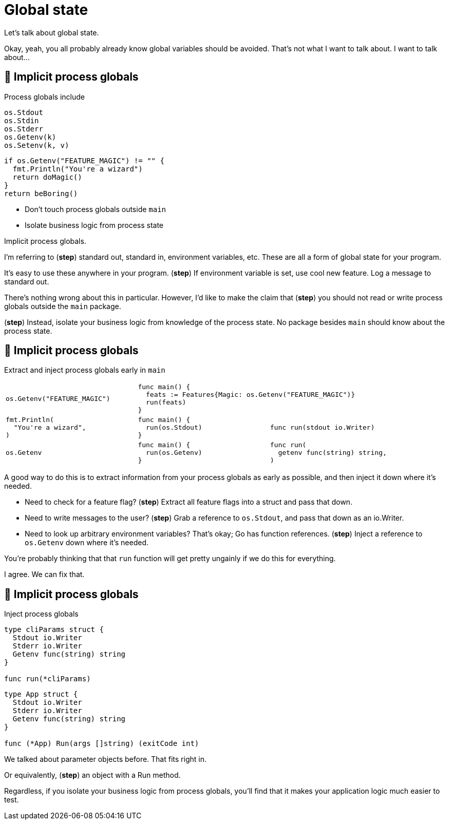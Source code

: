 = Global state

[.notes]
--
Let's talk about global state.

Okay, yeah, you all probably already know global variables should be avoided.
That's not what I want to talk about.
I want to talk about...
--

:process-globals: 🍝 Implicit process globals

[.columns.wrap]
== {process-globals}

[%step.column.is-half]
--
[.medium.text-left]
Process globals include

[source,go]
----
os.Stdout
os.Stdin
os.Stderr
os.Getenv(k)
os.Setenv(k, v)
----
--

[.column.is-half]
--
[source%step,go]
----
if os.Getenv("FEATURE_MAGIC") != "" {
  fmt.Println("You're a wizard")
  return doMagic()
}
return beBoring()
----
--

[.column.medium.is-full]
--
[%step]
* Don't touch process globals outside `main`
* Isolate business logic from process state
--

[.notes]
--
Implicit process globals.

I'm referring to (*step*) standard out, standard in,
environment variables, etc.
These are all a form of global state for your program.

It's easy to use these anywhere in your program.
(*step*)
If environment variable is set, use cool new feature.
Log a message to standard out.

There's nothing wrong about this in particular.
However, I'd like to make the claim that (*step*)
you should not read or write process globals
outside the `main` package.

(*step*) Instead, isolate your business logic
from knowledge of the process state.
No package besides `main` should know about the process state.
--

== {process-globals}

[.medium]
Extract and inject process globals early in `main`

[cols="1a,1a,1a", frame=none]
|====

| [source,go]
----
os.Getenv("FEATURE_MAGIC")
----
2+| [source%step,go, step=1]
----
func main() {
  feats := Features{Magic: os.Getenv("FEATURE_MAGIC")}
  run(feats)
}
----

| [source,go]
----
fmt.Println(
  "You're a wizard",
)
----
| [source%step,go, step=2]
----
func main() {
  run(os.Stdout)
}
----
| [source%step,go, step=2]
----
func run(stdout io.Writer)
----

| [source,go]
----
os.Getenv
----
| [source%step,go, step=3]
----
func main() {
  run(os.Getenv)
}
----
| [source%step,go, step=3]
----
func run(
  getenv func(string) string,
)
----

|====

[.notes]
--
A good way to do this is to extract information from your process globals
as early as possible,
and then inject it down where it's needed.

* Need to check for a feature flag? (*step*)
  Extract all feature flags into a struct and pass that down.
* Need to write messages to the user? (*step*)
  Grab a reference to `os.Stdout`, and pass that down as an io.Writer.
* Need to look up arbitrary environment variables?
  That's okay; Go has function references.
  (*step*) Inject a reference to `os.Getenv` down where it's needed.

You're probably thinking that that `run` function
will get pretty ungainly if we do this for everything.

I agree. We can fix that.
--

[.columns.wrap]
== {process-globals}

[.column.is-full.medium]
Inject process globals

[.column.is-one-third]
--
[source,go]
----
type cliParams struct {
  Stdout io.Writer
  Stderr io.Writer
  Getenv func(string) string
}

func run(*cliParams)
----
--

[.column%step.is-two-thirds]
--
[source,go]
----
type App struct {
  Stdout io.Writer
  Stderr io.Writer
  Getenv func(string) string
}

func (*App) Run(args []string) (exitCode int)
----
--

[.notes]
--
We talked about parameter objects before.
That fits right in.

Or equivalently, (*step*) an object with a Run method.

Regardless, if you isolate your business logic from process globals,
you'll find that it makes your application logic much easier to test.
--
